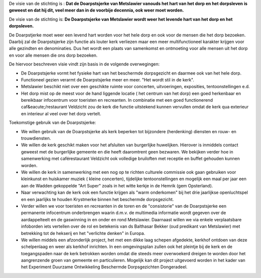.. title: Visie
.. slug: visie
.. date: 2015-10-13 00:07:03 UTC+02:00
.. tags: 
.. category: 
.. link: 
.. description: 
.. type: text

De visie van de stichting is :
**Dat de Doarpstsjerke van Metslawier vanouds het hart van het dorp en het dorpsleven is geweest en dat hij dit, veel meer
dan in de voorbije decennia, ook weer moet worden.**

De visie van de stichting is:
**De Doarpstsjerke van Metslawier wordt weer het levende hart van het dorp en het dorpsleven.**

De Doarpstjerke moet weer een levend hart worden voor het hele dorp en ook voor de  mensen die het dorp bezoeken. Daarbij zal de Doarpstsjerke zijn functie als louter kerk verliezen maar een meer multifunctioneel karakter krijgen voor alle gezindten en denominaties.
Dus het wordt een plaats van samenkomst en ontmoeting voor alle mensen uit het dorp en voor alle mensen die ons dorp bezoeken.

De hiervoor beschreven visie vindt zijn basis in de volgende overwegingen:

* De Doarpstsjerke vormt het fysieke hart van het beschermde dorpsgezicht en daarmee ook van het hele dorp.
* Functioneel gezien verarmt de Doarpstsjerke meer en meer. "Het wordt stil in de kerk".
* Metslawier beschikt niet over een geschikte ruimte voor concerten, uitvoeringen, exposities, tentoonstellingen e.d.
* Het dorp mist op de meest voor de hand liggende locatie ( het centrum van het dorp) een goed herkenbaar en bereikbaar infocentrum voor toeristen en recreanten. In combinatie met een goed functionerend caf&eacute;/restaurant Veldzicht zou de kerk die functie uitstekend kunnen vervullen omdat de kerk qua exterieur en interieur al veel over het dorp vertelt.

Toekomstige gebruik van de Doarpstsjerke:

* We willen gebruik van de Doarpstsjerke als kerk beperken tot bijzondere (herdenking) diensten en rouw- en trouwdiensten.
* We willen de kerk geschikt maken voor het afsluiten van burgerlijke huwelijken. Hierover is inmiddels contact geweest met de burgerlijke gemeente en die heeft daaromtrent geen bezwaren. We bekijken verder hoe in samenwerking met caférestaurant Veldzicht ook volledige bruiloften met receptie en buffet gehouden kunnen worden.
* We willen de kerk in samenwerking met een nog op te richten culturele commissie ook gaan gebruiken voor kleinkunst en huiskamer muziek ( kleine concerten), tijdelijke tentoonstellingen en mogelijk een maal per jaar een aan de Wadden gekoppelde "Art Super" zoals in het witte kerkje in de Hemrik (gem Opsterland).
* Naar verwachting kan de kerk ook een functie krijgen als "warm onderkomen" bij het drie jaarlijkse openluchtspel en een jaarlijks te houden Krystmerke binnen het beschermde dorpsgezicht.
* Verder willen we voor toeristen en recreanten in de toren en de "consistorie" van de Doarpstsjerke een permanente infocentrum onderbrengen waarin d.m.v. de multimedia informatie wordt gegeven over de aardappelteelt en de gaswinning in en onder en rond Metslawier. Daarnaast willen we via enkele verplaatsbare infoborden iets vertellen over de rol en betekenis van ds Balthasar Bekker (oud predikant van Metslawier) met betrekking tot de hekserij en het "verlichte denken" in Europa.
* We willen middels een afzonderlijk project, het met een dikke laag schepen afgedekte, kerkhof ontdoen van deze schelpenlaag en weer als kerkhof inrichten. In een omgevingsplan zullen ook het pleintje bij de kerk en de toegangspaden naar de kerk betrokken worden omdat die steeds meer overwoekerd dreigen te worden door het aangrenzende groen van gemeente en particulieren. Mogelijk kan dit project uitgevoerd worden in het kader van het Experiment Duurzame Ontwikkeling Beschermde Dorpsgezichten Dongeradeel.


